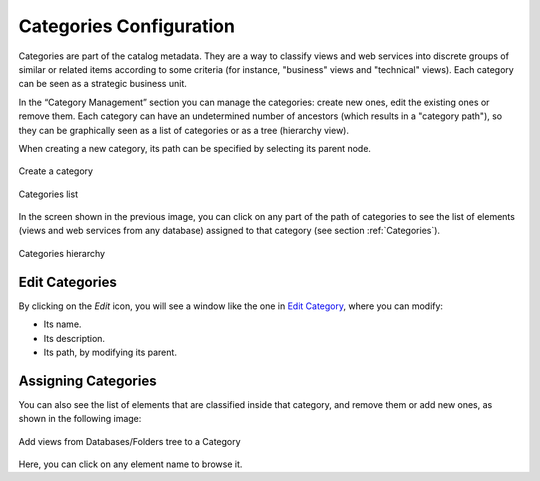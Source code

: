 =========================
Categories Configuration
=========================

Categories are part of the catalog metadata. They are a way to classify views and web services 
into discrete groups of similar or related items according to some criteria (for instance, "business" views and "technical" views).
Each category can be seen as a strategic business unit.

In the “Category Management” section you can manage the categories: create new ones, edit the existing ones or remove them. Each category can have an undetermined
number of ancestors (which results in a "category path"), so they can be graphically seen as a list of categories or as a tree (hierarchy view).

When creating a new category, its path can be specified by selecting its parent node.

.. figure:: InformationSelfServiceTool-CategoriesCreate.png
   :align: center
   :alt: Create a category
   :name: Create a category

   Create a category

.. figure:: InformationSelfServiceTool-CategoriesList.png
   :align: center
   :alt: Categories list
   :name: Categories list

   Categories list
   
In the screen shown in the previous image, you can click on any part of the path of categories to see
the list of elements (views and web services from any database) assigned to that category (see section :ref:`Categories`).

.. figure:: InformationSelfServiceTool-CategoriesHierarchy.png
   :align: center
   :alt: Categories hierarchy
   :name: Categories hierarchy

   Categories hierarchy

Edit Categories
---------------
      
By clicking on the *Edit* icon, you will see a window like the one in `Edit Category`_, where you can modify:

- Its name.
- Its description.
- Its path, by modifying its parent.

.. figure:: InformationSelfServiceTool-CategoriesEdit.png
   :align: center
   :alt: Edit Category
   :name: Edit Category

Assigning Categories
--------------------

You can also see the list of elements that are classified inside that category, and remove them or add new ones, as shown in the following image:

.. figure:: InformationSelfServiceTool-CategoriesAdd.png
   :align: center
   :alt: Add views from Databases/Folders tree to a Category
   :name: Add views from Databases/Folders tree to a Category

   Add views from Databases/Folders tree to a Category
   
Here, you can click on any element name to browse it.
